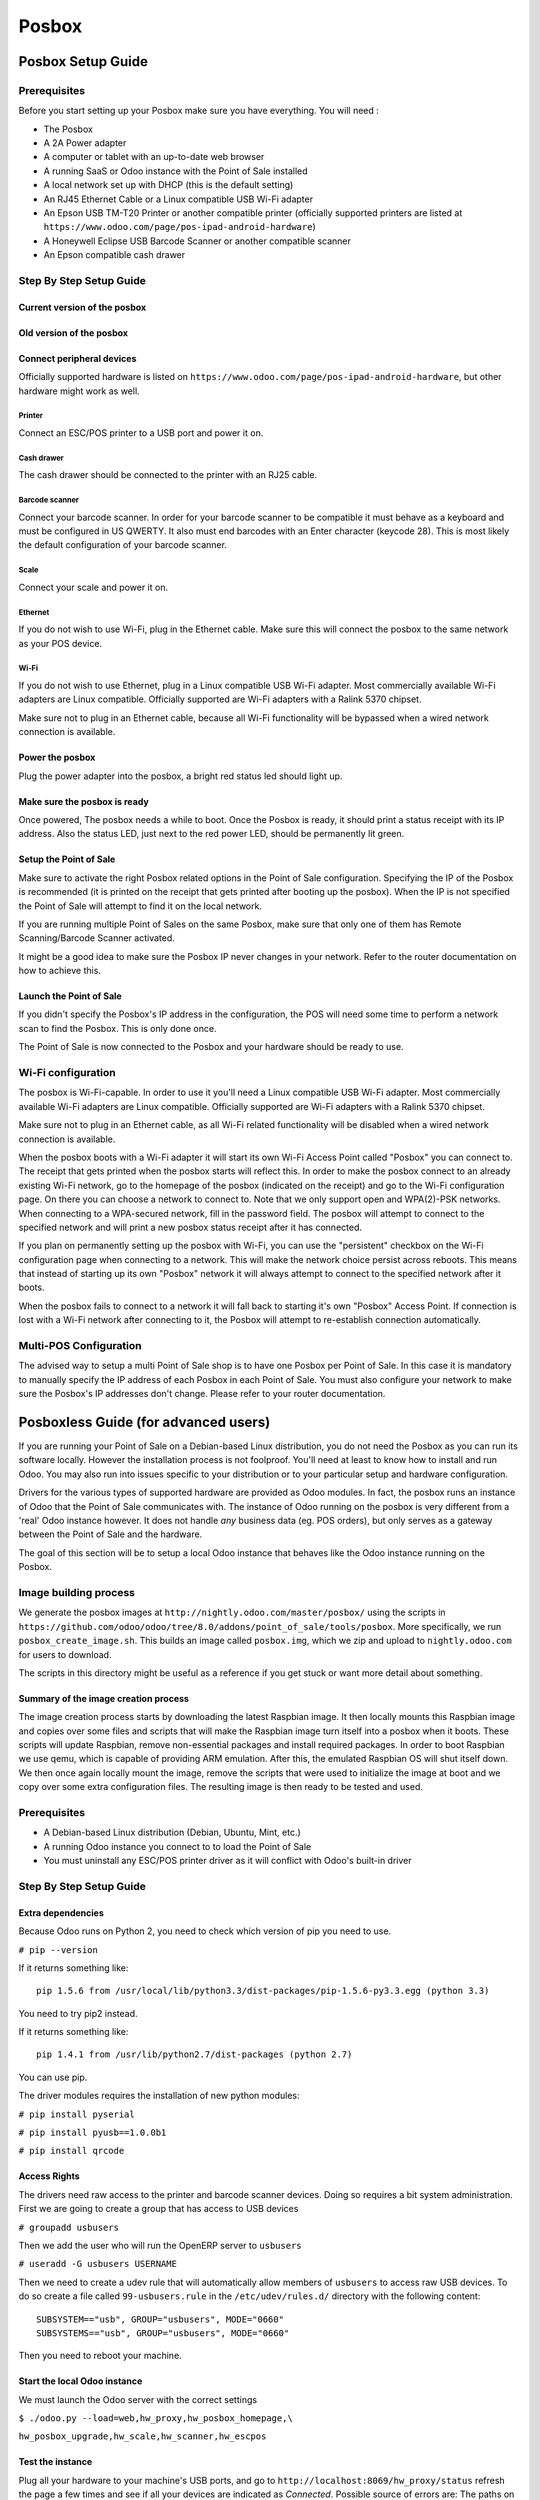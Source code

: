 ======
Posbox
======

Posbox Setup Guide
==================

.. image:: media/posbox_setup.png

Prerequisites
-------------

Before you start setting up your Posbox make sure you have everything.
You will need :

* The Posbox
* A 2A Power adapter
* A computer or tablet with an up-to-date web browser
* A running SaaS or Odoo instance with the Point of Sale installed
* A local network set up with DHCP (this is the default setting)
* An RJ45 Ethernet Cable or a Linux compatible USB Wi-Fi adapter
* An Epson USB TM-T20 Printer or another compatible printer
  (officially supported printers are listed at
  ``https://www.odoo.com/page/pos-ipad-android-hardware``)
* A Honeywell Eclipse USB Barcode Scanner or another compatible scanner
* An Epson compatible cash drawer

Step By Step Setup Guide
------------------------

Current version of the posbox
~~~~~~~~~~~~~~~~~~~~~~~~~~~~~
.. figure:: media/posbox_2_doc_schema.svg

Old version of the posbox
~~~~~~~~~~~~~~~~~~~~~~~~~~~~~
.. figure:: media/posbox_doc_schema.svg

Connect peripheral devices
~~~~~~~~~~~~~~~~~~~~~~~~~~

Officially supported hardware is listed on
``https://www.odoo.com/page/pos-ipad-android-hardware``, but other
hardware might work as well.

Printer
^^^^^^^

Connect an ESC/POS printer to a USB port and power it on.

Cash drawer
^^^^^^^^^^^

The cash drawer should be connected to the printer with an RJ25 cable.

Barcode scanner
^^^^^^^^^^^^^^^

Connect your barcode scanner. In order for your barcode scanner to be
compatible it must behave as a keyboard and must be configured in US
QWERTY. It also must end barcodes with an Enter character (keycode
28). This is most likely the default configuration of your barcode
scanner.

Scale
^^^^^

Connect your scale and power it on.

Ethernet
^^^^^^^^

If you do not wish to use Wi-Fi, plug in the Ethernet cable. Make sure
this will connect the posbox to the same network as your POS device.

Wi-Fi
^^^^^

If you do not wish to use Ethernet, plug in a Linux compatible USB
Wi-Fi adapter. Most commercially available Wi-Fi adapters are Linux
compatible. Officially supported are Wi-Fi adapters with a Ralink 5370
chipset.

Make sure not to plug in an Ethernet cable, because all Wi-Fi
functionality will be bypassed when a wired network connection is
available.

Power the posbox
~~~~~~~~~~~~~~~~

Plug the power adapter into the posbox, a bright red status led should
light up.

Make sure the posbox is ready
~~~~~~~~~~~~~~~~~~~~~~~~~~~~~

Once powered, The posbox needs a while to boot. Once the Posbox is
ready, it should print a status receipt with its IP address. Also the
status LED, just next to the red power LED, should be permanently lit
green.

Setup the Point of Sale
~~~~~~~~~~~~~~~~~~~~~~~~

Make sure to activate the right Posbox related options in the Point of
Sale configuration. Specifying the IP of the Posbox is recommended (it
is printed on the receipt that gets printed after booting up the
posbox). When the IP is not specified the Point of Sale will attempt
to find it on the local network.

If you are running multiple Point of Sales on the same Posbox, make sure
that only one of them has Remote Scanning/Barcode Scanner activated.

It might be a good idea to make sure the Posbox IP never changes in
your network. Refer to the router documentation on how to achieve
this.

Launch the Point of Sale
~~~~~~~~~~~~~~~~~~~~~~~~~

If you didn't specify the Posbox's IP address in the configuration,
the POS will need some time to perform a network scan to find the
Posbox. This is only done once.

The Point of Sale is now connected to the Posbox and your hardware
should be ready to use.

Wi-Fi configuration
-------------------

The posbox is Wi-Fi-capable. In order to use it you'll need a Linux
compatible USB Wi-Fi adapter. Most commercially available Wi-Fi
adapters are Linux compatible. Officially supported are Wi-Fi adapters
with a Ralink 5370 chipset.

Make sure not to plug in an Ethernet cable, as all Wi-Fi related
functionality will be disabled when a wired network connection is
available.

When the posbox boots with a Wi-Fi adapter it will start its own Wi-Fi
Access Point called "Posbox" you can connect to. The receipt that gets
printed when the posbox starts will reflect this. In order to make the
posbox connect to an already existing Wi-Fi network, go to the
homepage of the posbox (indicated on the receipt) and go to the Wi-Fi
configuration page. On there you can choose a network to connect
to. Note that we only support open and WPA(2)-PSK networks. When
connecting to a WPA-secured network, fill in the password field. The
posbox will attempt to connect to the specified network and will print
a new posbox status receipt after it has connected.

If you plan on permanently setting up the posbox with Wi-Fi, you can
use the "persistent" checkbox on the Wi-Fi configuration page when
connecting to a network. This will make the network choice persist
across reboots. This means that instead of starting up its own
"Posbox" network it will always attempt to connect to the specified
network after it boots.

When the posbox fails to connect to a network it will fall back to
starting it's own "Posbox" Access Point. If connection is lost with a
Wi-Fi network after connecting to it, the Posbox will attempt to
re-establish connection automatically.

Multi-POS Configuration
-----------------------

The advised way to setup a multi Point of Sale shop is to have one
Posbox per Point of Sale. In this case it is mandatory to manually
specify the IP address of each Posbox in each Point of Sale. You must
also configure your network to make sure the Posbox's IP addresses
don't change. Please refer to your router documentation.

Posboxless Guide (for advanced users)
=====================================

.. image:: media/posboxless_setup.png

If you are running your Point of Sale on a Debian-based Linux
distribution, you do not need the Posbox as you can run its software
locally. However the installation process is not foolproof. You'll need
at least to know how to install and run Odoo. You may also run into
issues specific to your distribution or to your particular setup and
hardware configuration.

Drivers for the various types of supported hardware are provided as
Odoo modules. In fact, the posbox runs an instance of Odoo that the
Point of Sale communicates with. The instance of Odoo running on the
posbox is very different from a 'real' Odoo instance however. It does
not handle *any* business data (eg. POS orders), but only serves as a
gateway between the Point of Sale and the hardware.

The goal of this section will be to setup a local Odoo instance that
behaves like the Odoo instance running on the Posbox.

Image building process
----------------------

We generate the posbox images at
``http://nightly.odoo.com/master/posbox/`` using the scripts in
``https://github.com/odoo/odoo/tree/8.0/addons/point_of_sale/tools/posbox``. More
specifically, we run ``posbox_create_image.sh``. This builds an image
called ``posbox.img``, which we zip and upload to ``nightly.odoo.com``
for users to download.

The scripts in this directory might be useful as a reference if you
get stuck or want more detail about something.

Summary of the image creation process
~~~~~~~~~~~~~~~~~~~~~~~~~~~~~~~~~~~~~

The image creation process starts by downloading the latest Raspbian
image. It then locally mounts this Raspbian image and copies over some
files and scripts that will make the Raspbian image turn itself into a
posbox when it boots. These scripts will update Raspbian, remove
non-essential packages and install required packages. In order to boot
Raspbian we use qemu, which is capable of providing ARM
emulation. After this, the emulated Raspbian OS will shut itself
down. We then once again locally mount the image, remove the scripts
that were used to initialize the image at boot and we copy over some
extra configuration files. The resulting image is then ready to be
tested and used.

Prerequisites
-------------

- A Debian-based Linux distribution (Debian, Ubuntu, Mint, etc.)
- A running Odoo instance you connect to to load the Point of Sale
- You must uninstall any ESC/POS printer driver as it will conflict
  with Odoo's built-in driver

Step By Step Setup Guide
------------------------

Extra dependencies
~~~~~~~~~~~~~~~~~~

Because Odoo runs on Python 2, you need to check which version of pip
you need to use.

``# pip --version``

If it returns something like::

  pip 1.5.6 from /usr/local/lib/python3.3/dist-packages/pip-1.5.6-py3.3.egg (python 3.3)

You need to try pip2 instead.

If it returns something like::

  pip 1.4.1 from /usr/lib/python2.7/dist-packages (python 2.7)

You can use pip.

The driver modules requires the installation of new python modules:

``# pip install pyserial``

``# pip install pyusb==1.0.0b1``

``# pip install qrcode``

Access Rights
~~~~~~~~~~~~~

The drivers need raw access to the printer and barcode scanner devices.
Doing so requires a bit system administration. First we are going to
create a group that has access to USB devices

``# groupadd usbusers``

Then we add the user who will run the OpenERP server to ``usbusers``

``# useradd -G usbusers USERNAME``

Then we need to create a udev rule that will automatically allow members
of ``usbusers`` to access raw USB devices. To do so create a file called
``99-usbusers.rule`` in the ``/etc/udev/rules.d/`` directory with the
following content::

    SUBSYSTEM=="usb", GROUP="usbusers", MODE="0660"
    SUBSYSTEMS=="usb", GROUP="usbusers", MODE="0660"

Then you need to reboot your machine.

Start the local Odoo instance
~~~~~~~~~~~~~~~~~~~~~~~~~~~~~

We must launch the Odoo server with the correct settings

``$ ./odoo.py --load=web,hw_proxy,hw_posbox_homepage,\``

``hw_posbox_upgrade,hw_scale,hw_scanner,hw_escpos``

Test the instance
~~~~~~~~~~~~~~~~~

Plug all your hardware to your machine's USB ports, and go to
``http://localhost:8069/hw_proxy/status`` refresh the page a few times and
see if all your devices are indicated as *Connected*. Possible source of
errors are: The paths on the distribution differ from the paths expected
by the drivers, another process has grabbed exclusive access to the
devices, the udev rules do not apply or a superseded by others.

Automatically start Odoo
~~~~~~~~~~~~~~~~~~~~~~~~

You must now make sure that this Odoo install is automatically started
after boot. There are various ways to do so, and how to do it depends
on your particular setup. Using the init system provided by your
distribution is probably the easiest way to accomplish this.

Setup the Point of Sale
~~~~~~~~~~~~~~~~~~~~~~~~

The IP address field in the POS configuration must be either
``127.0.0.1`` or ``localhost`` if you're running the created Odoo
server on the machine that you'll use as the Point of Sale device. You
can also leave it empty.

Posbox Technical Documentation
==============================

Technical Overview
------------------

The Posbox Hardware
~~~~~~~~~~~~~~~~~~~

The Posbox's Hardware is based on a Raspberry Pi 2, a popular Open
Source single-board computer. The Raspberry Pi 2 is powered with a 2A
micro-usb power adapter. 2A is needed to give enough power to the
barcode scanners. The Software is installed on a 8Gb Class 10 or
Higher SD Card. All this hardware is easily available worldwide from
independent vendors.

Compatible Peripherals
~~~~~~~~~~~~~~~~~~~~~~

Officially supported hardware is listed on
``https://www.odoo.com/page/pos-ipad-android-hardware``.

The Posbox Software
~~~~~~~~~~~~~~~~~~~

The Posbox runs a heavily modified Raspbian Linux installation, a
Debian derivative for the Raspberry Pi. It also runs a barebones
installation of Odoo which provides the webserver and the drivers. The
hardware drivers are implemented as Odoo modules. Those modules are
all prefixed with ``hw_*`` and they are the only modules that are
running on the Posbox. Odoo is only used for the framework it
provides. No business data is processed or stored on the Posbox. The
Odoo instance is a shallow git clone of the ``8.0`` branch.

The root partition on the Posbox is mounted read-only, ensuring that
we don't wear out the SD card by writing to it too much. It also
ensures that the filesystem cannot be corrupted by cutting the power
to the Posbox. Linux applications expect to be able to write to
certain directories though. So we provide a ramdisk for /etc and /var
(Raspbian automatically provides one for /tmp). These ramdisks are
setup by ``setup_ramdisks.sh``, which we run before all other init
scripts by running it in ``/etc/init.d/rcS``. The ramdisks are named
/etc_ram and /var_ram respectively. Most data from /etc and /var is
copied to these tmpfs ramdisks. In order to restrict the size of the
ramdisks, we do not copy over certain things to them (eg. apt related
data). We then bind mount them over the original directories. So when
an application writes to /etc/foo/bar it's actually writing to
/etc_ram/foo/bar. We also bind mount / to /root_bypass_ramdisks to be
able to get to the real /etc and /var during development.

Logs of the running Odoo server can be found at:

``/var/log/odoo/odoo.log``

Various posbox related scripts (eg. wifi-related scripts) running on
the posbox will log to /var/log/syslog and those messages are tagged
with ``posbox_*``.

Accessing the Posbox
--------------------

Local Access
~~~~~~~~~~~~

If you plug a QWERTY USB keyboard into one of the Posbox's USB ports,
and if you connect a computer monitor to the *HDMI* port of the
Posbox, you can use it as a small GNU/Linux computer and perform
various administration tasks, like viewing some logs.

The posbox will automatically log in as root on the default tty.

Remote Access
~~~~~~~~~~~~~

If you have the Posbox's IP address and an SSH client you can access
the Posbox's system remotely. The login credentials are
``pi``/``raspberry``.

Updating The Posbox Software
----------------------------

Only upgrade the Posbox if you experience problems or want to use
newly implemented features.

The best way to update the Posbox software is to download a new
version of the image and flash the SD-Card with it. This operation is
described in detail in the following tutorial
``http://elinux.org/RPi_Easy_SD_Card_Setup``, just replace the
standard Raspberry Pi image to the latest one found at
``http://nightly.odoo.com/master/posbox/``. This method of upgrading
will ensure that you're running the latest version of the Posbox
software.

The second way of upgrading is through the built in upgrade interface
that can be reached through the posbox homepage. The nice thing about
upgrading like this is that you don't have to flash a new image. This
upgrade method is limited to what it can do however. It can not
eg. update installed configuration files (like
eg. /etc/hostapd.conf). It can only upgrade:

- The internal Odoo application
- Scripts in odoo/addons/point_of_sale/tools/posbox/configuration/

When in doubt, always use the first method of upgrading.

Troubleshoot
============

The POS cannot connect to the Posbox
------------------------------------

- The easiest way to make sure the Posbox is properly set-up is to turn
  it on with the printer plugged in as it will print a receipt
  indicating any error if encountered or the Posbox's IP address in case
  of success. If no receipt is printed, check the following steps:
- Make sure the Posbox is powered on, indicated by a brightly lit red
  status LED.
- Make sure the Posbox is ready, this is indicated by a brightly lit
  green status LED just next to the red power status LED. The Posbox
  should be ready ~2 minutes after it is started.
- Make sure the Posbox is connected to the same network as your POS
  device. Both the device and the posbox should be visible in the list
  of connected devices on your network router.
- Make sure that your LAN is set up with DHCP, and gives IP addresses
  in the range 192.168.0.X, 192.168.1.X, 10.0.0.X. If you cannot setup
  your LAN that way, you must manually set up your Posbox's
  IP address. See the relevant paragraph in the Setup chapter of this
  documentation.
- If you have specified the Posbox's IP address in the configuration,
  make sure it correspond to the printed on the Posbox's status
  receipt.
- Make sure that the POS is not loaded over HTTPS.
- A bug in Firefox's HTTP implementation prevents the autodiscovery
  from working reliably. When using Firefox you should manually set up
  the Posbox's IP address in the POS configuration.

The Barcode Scanner is not working
----------------------------------

- The barcode scanner must be configured in US QWERTY and emit an
  Enter after each barcode. This is the default configuration of most
  barcode readers. Refer to the barcode reader documentation for more
  information.
- The Posbox needs a 2A power supply to work with some barcode
  scanners. If you are not using the provided power supply, make sure
  the one you use has enough power.
- Some barcode scanners will need more than 2A and will not work, or
  will work unreliably, even with the provided power supply. In those
  case you can plug the barcode scanner in a self-powered USB hub.
- Some poorly built barcode scanners do not advertise themselves as
  barcode scanners but as a usb keyboard instead, and will not be
  recognized by the Posbox.

The Barcode Scanner is not working reliably
-------------------------------------------

- Make sure that no more than one device with 'Scan via
  Proxy'/'Barcode Scanner' enabled are connected to the Posbox at the
  same time.

Printing the receipt takes too much time
----------------------------------------

- A small delay before the first print is expected, as the Posbox will
  do some preprocessing to speed up the next printings. If you suffer
  delays afterwards it is most likely due to poor network connection
  between the POS and the Posbox.

Some characters are not correctly printed on the receipt
--------------------------------------------------------

- The Posbox does not support all languages and characters. It
  currently supports Latin and Cyrillic based scripts, with basic
  Japanese support.

The printer is offline
----------------------

- Make sure the printer is connected, powered, has enough paper and
  has its lid closed, and is not reporting an error. If the error
  persists, please contact support.

The cashdrawer does not open
----------------------------

- The cashdrawer should be connected to the printer and should be
  activated in the POS configuration.

Credits
=======
The Posbox project was developed by Frédéric van der Essen with the
kind help of Gary Malherbe, Fabien Meghazi, Nicolas Wisniewsky,
Dimitri Del Marmol, Joren Van Onder and Antony Lesuisse.

This development would not have been possible without the Indiegogo
campaign and those who contributed to it. Special thanks goes to the
partners who backed the campaign with founding partner bundles:

- Camptocamp
- BHC
- openBig
- Eeezee-IT
- Solarsis LDA
- ACSONE
- Vauxoo
- Ekomurz
- Datalp
- Dao Systems
- Eggs Solutions
- OpusVL

And also the partners who've backed the development with the Founding
Posbox Bundle:

- Willow IT
- E\. Akhalwaya & Sons
- Multibase
- Mindesa
- bpso.biz
- Shine IT.
